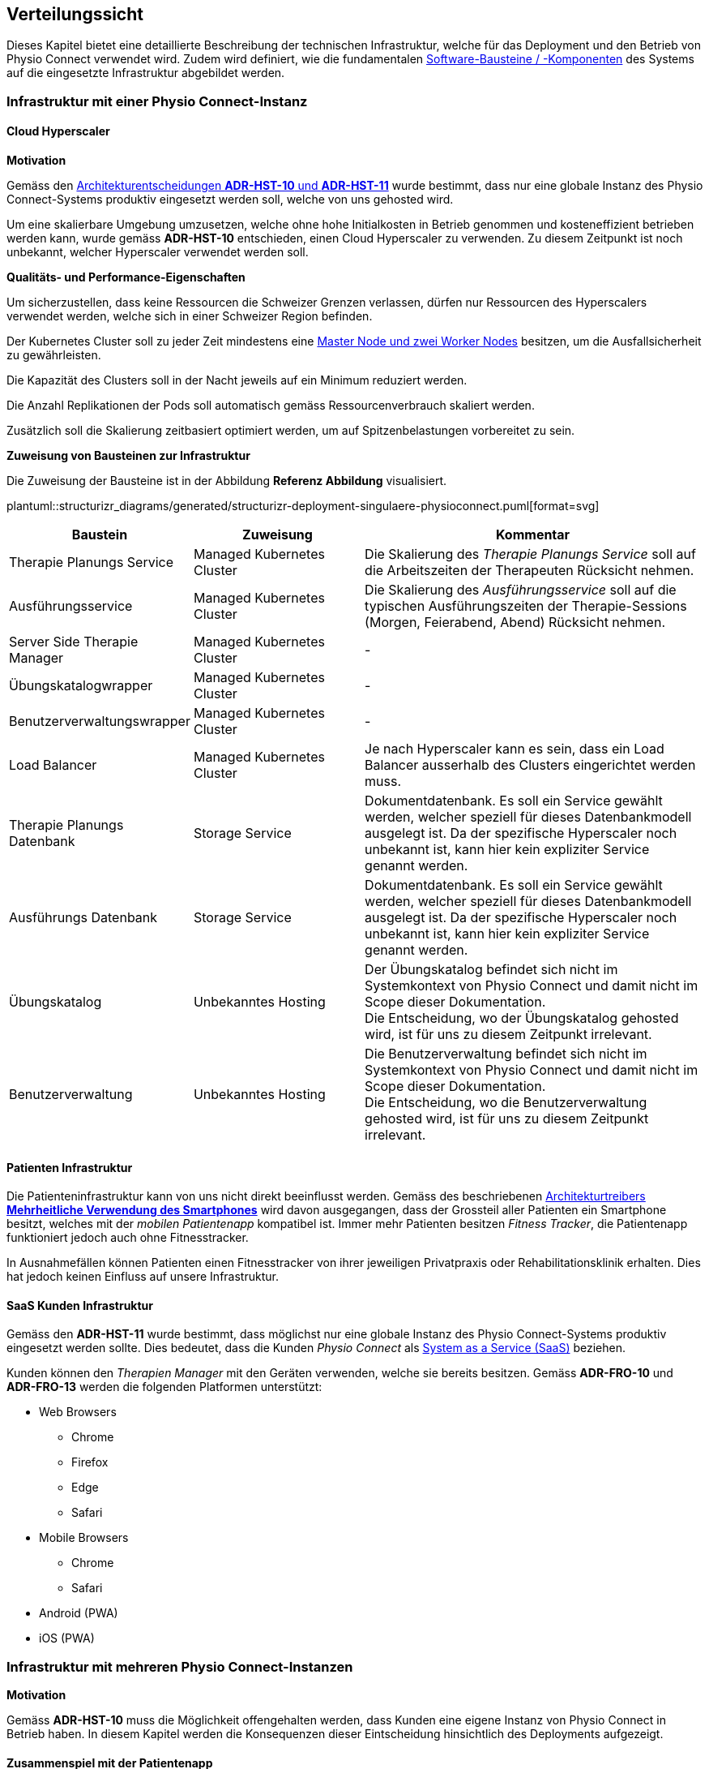 [#deployment-view]
== Verteilungssicht

Dieses Kapitel bietet eine detaillierte Beschreibung der technischen Infrastruktur, welche für das Deployment und den Betrieb von Physio Connect verwendet wird. Zudem wird definiert, wie die fundamentalen <<#building-block-view,Software-Bausteine / -Komponenten>> des Systems auf die eingesetzte Infrastruktur abgebildet werden.

=== Infrastruktur mit einer Physio Connect-Instanz

==== Cloud Hyperscaler

**Motivation**

Gemäss den <<#decisions-hosting,Architekturentscheidungen **ADR-HST-10** und **ADR-HST-11**>> wurde bestimmt, dass nur eine globale Instanz des Physio Connect-Systems produktiv eingesetzt werden soll, welche von uns gehosted wird.

Um eine skalierbare Umgebung umzusetzen, welche ohne hohe Initialkosten in Betrieb genommen und kosteneffizient betrieben werden kann, wurde gemäss *ADR-HST-10* entschieden, einen Cloud Hyperscaler zu verwenden. Zu diesem Zeitpunkt ist noch unbekannt, welcher Hyperscaler verwendet werden soll.

**Qualitäts- und Performance-Eigenschaften**

Um sicherzustellen, dass keine Ressourcen die Schweizer Grenzen verlassen, dürfen nur Ressourcen des Hyperscalers verwendet werden, welche sich in einer Schweizer Region befinden.

Der Kubernetes Cluster soll zu jeder Zeit mindestens eine https://komodor.com/learn/kubernetes-nodes-complete-guide/[Master Node und zwei Worker Nodes] besitzen, um die Ausfallsicherheit zu gewährleisten.

Die Kapazität des Clusters soll in der Nacht jeweils auf ein Minimum reduziert werden.

Die Anzahl Replikationen der Pods soll automatisch gemäss Ressourcenverbrauch skaliert werden.

Zusätzlich soll die Skalierung zeitbasiert optimiert werden, um auf Spitzenbelastungen vorbereitet zu sein.

**Zuweisung von Bausteinen zur Infrastruktur**

Die Zuweisung der Bausteine ist in der Abbildung *Referenz Abbildung* visualisiert.

plantuml::structurizr_diagrams/generated/structurizr-deployment-singulaere-physioconnect.puml[format=svg]

[cols="1,1,2"]
|===
|Baustein|Zuweisung|Kommentar

|Therapie Planungs Service
|Managed Kubernetes Cluster
|Die Skalierung des __Therapie Planungs Service__ soll auf die Arbeitszeiten der Therapeuten Rücksicht nehmen.

|Ausführungsservice
|Managed Kubernetes Cluster
|Die Skalierung des __Ausführungsservice__ soll auf die typischen Ausführungszeiten der Therapie-Sessions (Morgen, Feierabend, Abend) Rücksicht nehmen.

|Server Side Therapie Manager
|Managed Kubernetes Cluster
|-

|Übungskatalogwrapper
|Managed Kubernetes Cluster
|-

|Benutzerverwaltungswrapper
|Managed Kubernetes Cluster
|-

|Load Balancer
|Managed Kubernetes Cluster
|Je nach Hyperscaler kann es sein, dass ein Load Balancer ausserhalb des Clusters eingerichtet werden muss.

|Therapie Planungs Datenbank
|Storage Service
|Dokumentdatenbank. Es soll ein Service gewählt werden, welcher speziell für dieses Datenbankmodell ausgelegt ist. Da der spezifische Hyperscaler noch unbekannt ist, kann hier kein expliziter Service genannt werden.

|Ausführungs Datenbank
|Storage Service
|Dokumentdatenbank. Es soll ein Service gewählt werden, welcher speziell für dieses Datenbankmodell ausgelegt ist. Da der spezifische Hyperscaler noch unbekannt ist, kann hier kein expliziter Service genannt werden.

|Übungskatalog
|Unbekanntes Hosting
|Der Übungskatalog befindet sich nicht im Systemkontext von Physio Connect und damit nicht im Scope dieser Dokumentation. +
Die Entscheidung, wo der Übungskatalog gehosted wird, ist für uns zu diesem Zeitpunkt irrelevant.

|Benutzerverwaltung
|Unbekanntes Hosting
|Die Benutzerverwaltung befindet sich nicht im Systemkontext von Physio Connect und damit nicht im Scope dieser Dokumentation. +
Die Entscheidung, wo die Benutzerverwaltung gehosted wird, ist für uns zu diesem Zeitpunkt irrelevant.

|===

==== Patienten Infrastruktur

Die Patienteninfrastruktur kann von uns nicht direkt beeinflusst werden. Gemäss des beschriebenen <<#force-smartphone-usage,Architekturtreibers **Mehrheitliche Verwendung des Smartphones**>> wird davon ausgegangen, dass der Grossteil aller Patienten ein Smartphone besitzt, welches mit der __mobilen Patientenapp__ kompatibel ist. Immer mehr Patienten besitzen __Fitness Tracker__, die Patientenapp funktioniert jedoch auch ohne Fitnesstracker.

In Ausnahmefällen können Patienten einen Fitnesstracker von ihrer jeweiligen Privatpraxis oder Rehabilitationsklinik erhalten. Dies hat jedoch keinen Einfluss auf unsere Infrastruktur.

==== SaaS Kunden Infrastruktur

Gemäss den *ADR-HST-11* wurde bestimmt, dass möglichst nur eine globale Instanz des Physio Connect-Systems produktiv eingesetzt werden sollte. Dies bedeutet, dass die Kunden __Physio Connect__ als https://www.ibm.com/topics/saas[System as a Service (SaaS)] beziehen.

Kunden können den __Therapien Manager__ mit den Geräten verwenden, welche sie bereits besitzen. Gemäss *ADR-FRO-10* und *ADR-FRO-13* werden die folgenden Platformen unterstützt:

* Web Browsers
** Chrome
** Firefox
** Edge
** Safari
* Mobile Browsers
** Chrome
** Safari
* Android (PWA)
* iOS (PWA)

=== Infrastruktur mit mehreren Physio Connect-Instanzen

**Motivation**

Gemäss *ADR-HST-10* muss die Möglichkeit offengehalten werden, dass Kunden eine eigene Instanz von Physio Connect in Betrieb haben. In diesem Kapitel werden die Konsequenzen dieser Eintscheidung hinsichtlich des Deployments aufgezeigt.

==== Zusammenspiel mit der Patientenapp

**Motivation**

Die Patientenapp muss die Möglichkeit besitzen, die Therapiedaten von mehreren Physio Connect-Instanzen zu erhalten. Da die Therapiedaten jedoch ganzheitlich von jeder Instanz eigens gehosted werden, können die Physio Connect-Instanzen aus der Sicht der Patientenapp komplett unabhängig bleiben. Wie die Patientenapp die Daten hinterlegt, dass die Requests an die korrekte Physio Connect-Instanz gerichtet werden, ist nicht im Scope dieser Dokumentation.

**Zuweisung von Bausteinen zur Infrastruktur**

plantuml::structurizr_diagrams/generated/structurizr-deployment-sicht-patientenapp.puml[format=svg]

Die folgenden Eigenschaften müssen beim Deployment und der Konfiguration eingehalten werden:

* Die Services einer __Physio Connect__-Instanz A dürfen nicht mit den Services einer anderen __Physio Connect__-Instanz B kommunizieren +
(andere Systeme wie z.B. die Benutzerverwaltung sind von dieser Regel ausgeschlossen)
* Therapiedaten einer Instanz A müssen getrennt von den Therapiedaten anderer Instanzen persistiert werden, vorzüglich in einer eigenen Datenbank pro Instanz 
* Ausführungsdaten einer Instanz A müssen getrennt von den Ausführungsdaten anderer Instanzen persistiert werden, vorzüglich in einer eigenen Datenbank pro Instanz

Da wir keinen direkten Einfluss auf die Infrastruktur eines Kunden besitzen, wurden hierbei Annahmen getroffen. Die Kunden sollen beim Aufbau der Infrastruktur unterstützt werden, sodass Sicherheits- und Performance-Qualitätsattribute eingehalten werden können. Schlussendlich sind jedoch die Kunden für die Angemessenheit der Infrastruktur verantwortlich.

==== Verwendung des Therapien Managers

**Motivation**

Der __Therapien Manager__ muss mit der Version der darunterliegenden __Physio Connect__-Instanz übereinstimmen. Aus diesem Grund müssen alle Deployments von __Physio Connect__ einen eigenen __Server Side Therapie Manager__ besitzen, welcher für die Auslieferung des versionskonformen __Therapien Manager__ (SPA / PWA) an die Endbenutzergeräte zuständig ist.

**Qualitäts- und Performance-Eigenschaften**

Alle deployten __Server Side Therapie Manager__-Instanzen werden eine dedizierte URL benötigen. Dies führt dazu, dass Therapeuten eines Spitals mit eigens gehosteter __Physio Connect__-Instanz eine andere URL verwenden als unsere SaaS Kunden. Da die Therapeuten immer mit der gleichen __Physio Connect__-Instanz arbeiten, hat dies keinen Einfluss auf die Usability. Falls Patienten an mehreren Therapien teilnehmen, kann es jedoch sein, dass sie unterschiedliche __Therapien Manager__ verwenden müssen. Die Verwendung von unterschiedlichen URLs und unterschiedlich hinterlegten Daten verschlechtern die User Experience (UX) für Patienten.

**Zuweisung von Bausteinen zur Infrastruktur**

Zu diesem Zeitpunkt ist es noch nicht bekannt, ob alle __Physio Connect__-Instanzen eine globale Instanz der Benutzerverwaltung und des Übungskatalogs verwenden.

[.landscape]
<<<

plantuml::structurizr_diagrams/generated/structurizr-deployment-sicht-therapiemanager.puml[format=svg]

[.portrait]
<<<

==== Gesamtübersicht

Das folgende Diagramm repräsentiert die Gesamtübersicht eines Deployments mit zwei __Physio Connect__-Instanzen. Das Diagramm wird zum Zwecke der Vollständigkeit aufgeführt, sollte jedoch nur bedingt zur Kommunikation verwendet werden, da es zu überladen ist.

[.landscape]
<<<

plantuml::structurizr_diagrams/generated/structurizr-deployment-mehrere-physioconnect-komplett.puml[format=svg]


[.portrait]
<<<